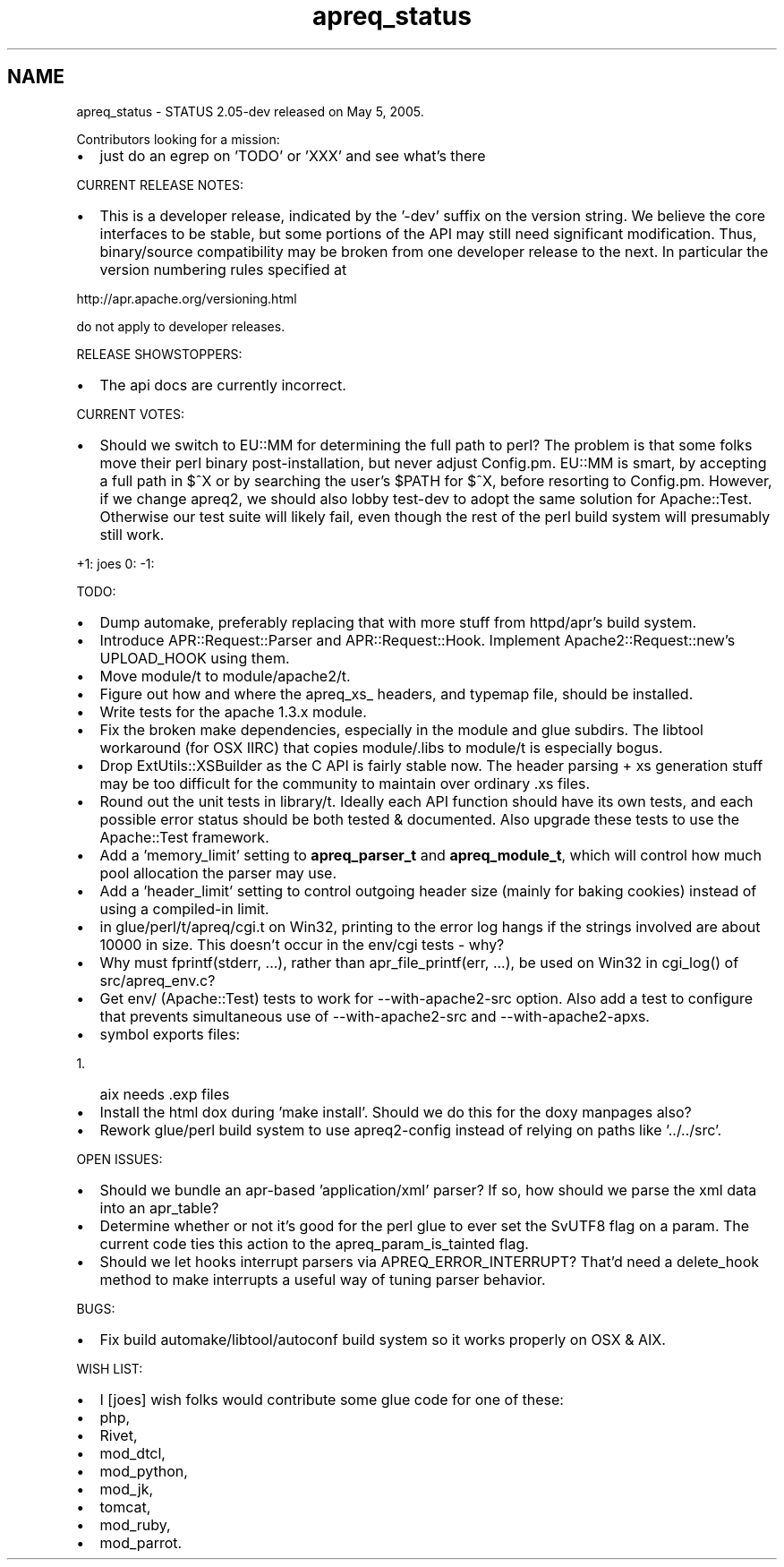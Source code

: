 .TH "apreq_status" 3 "4 May 2005" "Version 2.05-dev" "libapreq2" \" -*- nroff -*-
.ad l
.nh
.SH NAME
apreq_status \- STATUS
2.05-dev released on May 5, 2005.
.PP
Contributors looking for a mission:
.PP
.IP "\(bu" 2
just do an egrep on 'TODO' or 'XXX' and see what's there
.PP
.PP
CURRENT RELEASE NOTES:
.PP
.IP "\(bu" 2
This is a developer release, indicated by the '-dev' suffix on the version string. We believe the core interfaces to be stable, but some portions of the API may still need significant modification. Thus, binary/source compatibility may be broken from one developer release to the next. In particular the version numbering rules specified at
.PP
.PP
http://apr.apache.org/versioning.html
.PP
do not apply to developer releases.
.PP
RELEASE SHOWSTOPPERS:
.PP
.IP "\(bu" 2
The api docs are currently incorrect.
.PP
.PP
CURRENT VOTES:
.PP
.IP "\(bu" 2
Should we switch to EU::MM for determining the full path to perl? The problem is that some folks move their perl binary post-installation, but never adjust Config.pm. EU::MM is smart, by accepting a full path in $^X or by searching the user's $PATH for $^X, before resorting to Config.pm. However, if we change apreq2, we should also lobby test-dev to adopt the same solution for Apache::Test. Otherwise our test suite will likely fail, even though the rest of the perl build system will presumably still work.
.PP
.PP
+1: joes 0: -1:
.PP
TODO:
.PP
.IP "\(bu" 2
Dump automake, preferably replacing that with more stuff from httpd/apr's build system.
.PP
.PP
.IP "\(bu" 2
Introduce APR::Request::Parser and APR::Request::Hook. Implement Apache2::Request::new's UPLOAD_HOOK using them.
.PP
.PP
.IP "\(bu" 2
Move module/t to module/apache2/t.
.PP
.PP
.IP "\(bu" 2
Figure out how and where the apreq_xs_ headers, and typemap file, should be installed.
.PP
.PP
.IP "\(bu" 2
Write tests for the apache 1.3.x module.
.PP
.PP
.IP "\(bu" 2
Fix the broken make dependencies, especially in the module and glue subdirs. The libtool workaround (for OSX IIRC) that copies module/.libs to module/t is especially bogus.
.PP
.PP
.IP "\(bu" 2
Drop ExtUtils::XSBuilder as the C API is fairly stable now. The header parsing + xs generation stuff may be too difficult for the community to maintain over ordinary .xs files.
.PP
.PP
.IP "\(bu" 2
Round out the unit tests in library/t. Ideally each API function should have its own tests, and each possible error status should be both tested & documented. Also upgrade these tests to use the Apache::Test framework.
.PP
.PP
.IP "\(bu" 2
Add a 'memory_limit' setting to \fBapreq_parser_t\fP and \fBapreq_module_t\fP, which will control how much pool allocation the parser may use.
.PP
.PP
.IP "\(bu" 2
Add a 'header_limit' setting to control outgoing header size (mainly for baking cookies) instead of using a compiled-in limit.
.PP
.PP
.IP "\(bu" 2
in glue/perl/t/apreq/cgi.t on Win32, printing to the error log hangs if the strings involved are about 10000 in size. This doesn't occur in the env/cgi tests - why?
.PP
.PP
.IP "\(bu" 2
Why must fprintf(stderr, ...), rather than apr_file_printf(err, ...), be used on Win32 in cgi_log() of src/apreq_env.c?
.PP
.PP
.IP "\(bu" 2
Get env/ (Apache::Test) tests to work for --with-apache2-src option. Also add a test to configure that prevents simultaneous use of --with-apache2-src and --with-apache2-apxs.
.PP
.PP
.IP "\(bu" 2
symbol exports files:
.IP "  1." 6
aix needs .exp files
.PP

.PP
.PP
.IP "\(bu" 2
Install the html dox during 'make install'. Should we do this for the doxy manpages also?
.PP
.PP
.IP "\(bu" 2
Rework glue/perl build system to use apreq2-config instead of relying on paths like '../../src'.
.PP
.PP
OPEN ISSUES:
.PP
.IP "\(bu" 2
Should we bundle an apr-based 'application/xml' parser? If so, how should we parse the xml data into an apr_table?
.PP
.PP
.IP "\(bu" 2
Determine whether or not it's good for the perl glue to ever set the SvUTF8 flag on a param. The current code ties this action to the apreq_param_is_tainted flag.
.PP
.PP
.IP "\(bu" 2
Should we let hooks interrupt parsers via APREQ_ERROR_INTERRUPT? That'd need a delete_hook method to make interrupts a useful way of tuning parser behavior.
.PP
.PP
BUGS:
.PP
.IP "\(bu" 2
Fix build automake/libtool/autoconf build system so it works properly on OSX & AIX.
.PP
.PP
WISH LIST:
.PP
.IP "\(bu" 2
I [joes] wish folks would contribute some glue code for one of these:
.PP
.PP
.IP "\(bu" 2
php,
.IP "\(bu" 2
Rivet,
.IP "\(bu" 2
mod_dtcl,
.IP "\(bu" 2
mod_python,
.IP "\(bu" 2
mod_jk,
.IP "\(bu" 2
tomcat,
.IP "\(bu" 2
mod_ruby,
.IP "\(bu" 2
mod_parrot. 
.PP


